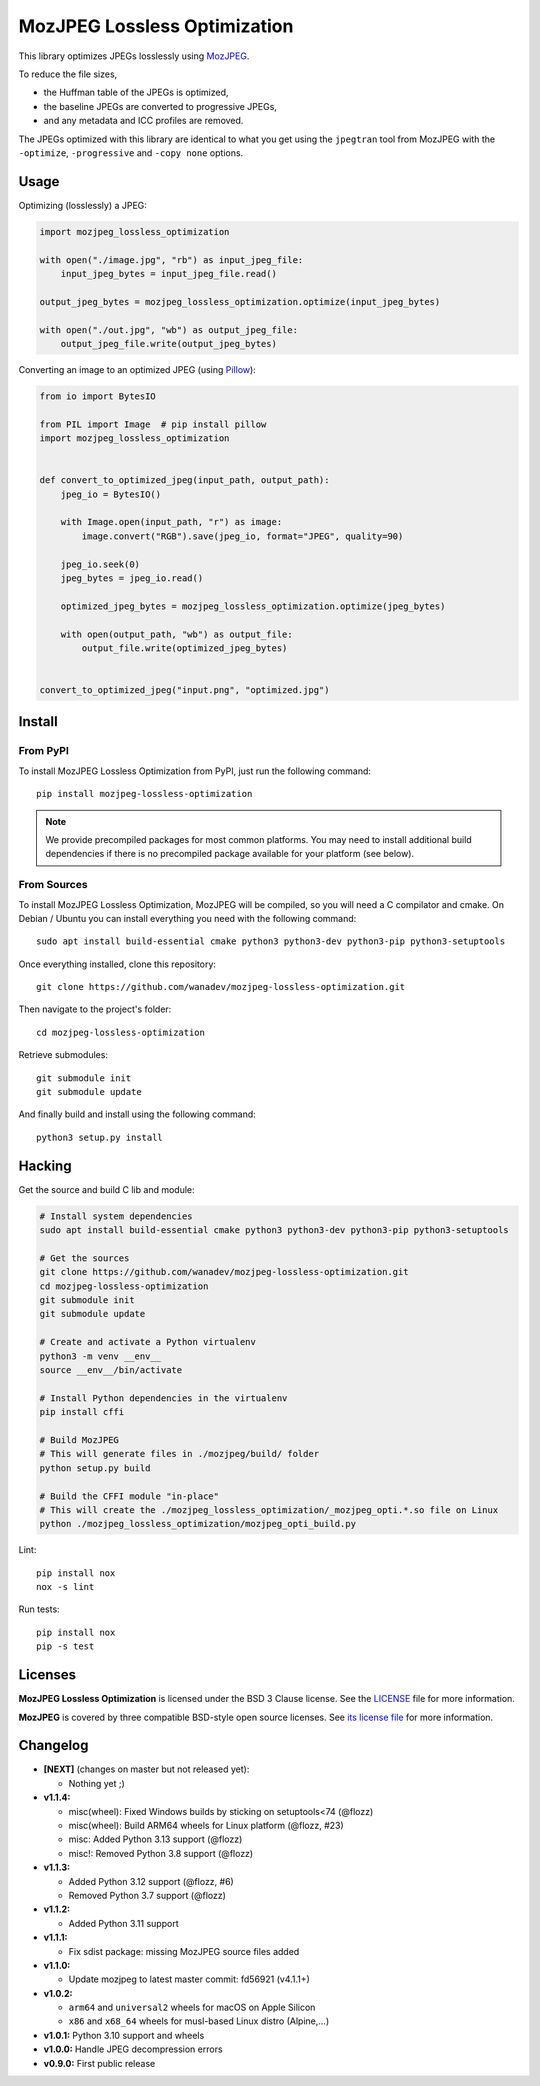 MozJPEG Lossless Optimization
=============================

|Github| |Discord| |PYPI Version| |Build Status| |Black| |License|

This library optimizes JPEGs losslessly using MozJPEG_.

To reduce the file sizes,

* the Huffman table of the JPEGs is optimized,
* the baseline JPEGs are converted to progressive JPEGs,
* and any metadata and ICC profiles are removed.

The JPEGs optimized with this library are identical to what you get using the
``jpegtran`` tool from MozJPEG with the ``-optimize``, ``-progressive`` and
``-copy none`` options.


.. _MozJPEG: https://github.com/mozilla/mozjpeg


Usage
-----

Optimizing (losslessly) a JPEG:

.. code-block:: python

   import mozjpeg_lossless_optimization

   with open("./image.jpg", "rb") as input_jpeg_file:
       input_jpeg_bytes = input_jpeg_file.read()

   output_jpeg_bytes = mozjpeg_lossless_optimization.optimize(input_jpeg_bytes)

   with open("./out.jpg", "wb") as output_jpeg_file:
       output_jpeg_file.write(output_jpeg_bytes)

Converting an image to an optimized JPEG (using `Pillow <https://pillow.readthedocs.io/>`_):

.. code-block:: python

    from io import BytesIO

    from PIL import Image  # pip install pillow
    import mozjpeg_lossless_optimization


    def convert_to_optimized_jpeg(input_path, output_path):
        jpeg_io = BytesIO()

        with Image.open(input_path, "r") as image:
            image.convert("RGB").save(jpeg_io, format="JPEG", quality=90)

        jpeg_io.seek(0)
        jpeg_bytes = jpeg_io.read()

        optimized_jpeg_bytes = mozjpeg_lossless_optimization.optimize(jpeg_bytes)

        with open(output_path, "wb") as output_file:
            output_file.write(optimized_jpeg_bytes)


    convert_to_optimized_jpeg("input.png", "optimized.jpg")


Install
-------

From PyPI
~~~~~~~~~

To install MozJPEG Lossless Optimization from PyPI, just run the following
command::

    pip install mozjpeg-lossless-optimization

.. NOTE::

   We provide precompiled packages for most common platforms. You may need to
   install additional build dependencies if there is no precompiled package
   available for your platform (see below).


From Sources
~~~~~~~~~~~~

To install MozJPEG Lossless Optimization, MozJPEG will be compiled, so you will
need a C compilator and cmake. On Debian / Ubuntu you can install everything
you need with the following command::

    sudo apt install build-essential cmake python3 python3-dev python3-pip python3-setuptools

Once everything installed, clone this repository::

    git clone https://github.com/wanadev/mozjpeg-lossless-optimization.git

Then navigate to the project's folder::

    cd mozjpeg-lossless-optimization

Retrieve submodules::

    git submodule init
    git submodule update

And finally build and install using the following command::

    python3 setup.py install


Hacking
-------

Get the source and build C lib and module:

.. code-block:: sh

    # Install system dependencies
    sudo apt install build-essential cmake python3 python3-dev python3-pip python3-setuptools

    # Get the sources
    git clone https://github.com/wanadev/mozjpeg-lossless-optimization.git
    cd mozjpeg-lossless-optimization
    git submodule init
    git submodule update

    # Create and activate a Python virtualenv
    python3 -m venv __env__
    source __env__/bin/activate

    # Install Python dependencies in the virtualenv
    pip install cffi

    # Build MozJPEG
    # This will generate files in ./mozjpeg/build/ folder
    python setup.py build

    # Build the CFFI module "in-place"
    # This will create the ./mozjpeg_lossless_optimization/_mozjpeg_opti.*.so file on Linux
    python ./mozjpeg_lossless_optimization/mozjpeg_opti_build.py

Lint::

    pip install nox
    nox -s lint

Run tests::

    pip install nox
    pip -s test


Licenses
--------

**MozJPEG Lossless Optimization** is licensed under the BSD 3 Clause license.
See the `LICENSE
<https://github.com/wanadev/mozjpeg-lossless-optimization/blob/master/LICENSE>`_
file for more information.

**MozJPEG** is covered by three compatible BSD-style open source licenses. See
`its license file <https://github.com/mozilla/mozjpeg/blob/master/LICENSE.md>`_
for more information.


Changelog
---------

* **[NEXT]** (changes on master but not released yet):

  * Nothing yet ;)

* **v1.1.4:**

  * misc(wheel): Fixed Windows builds by sticking on setuptools<74 (@flozz)
  * misc(wheel): Build ARM64 wheels for Linux platform (@flozz, #23)
  * misc: Added Python 3.13 support (@flozz)
  * misc!: Removed Python 3.8 support (@flozz)

* **v1.1.3:**

  * Added Python 3.12 support (@flozz, #6)
  * Removed Python 3.7 support (@flozz)

* **v1.1.2:**

  * Added Python 3.11 support

* **v1.1.1:**

  * Fix sdist package: missing MozJPEG source files added

* **v1.1.0:**

  * Update mozjpeg to latest master commit: fd56921 (v4.1.1+)

* **v1.0.2:**

  * ``arm64`` and ``universal2`` wheels for macOS on Apple Silicon
  * ``x86`` and ``x68_64`` wheels for musl-based Linux distro (Alpine,...)

* **v1.0.1:** Python 3.10 support and wheels
* **v1.0.0:** Handle JPEG decompression errors
* **v0.9.0:** First public release


.. |Github| image:: https://img.shields.io/github/stars/wanadev/mozjpeg-lossless-optimization?label=Github&logo=github
   :target: https://github.com/wanadev/mozjpeg-lossless-optimization
.. |Discord| image:: https://img.shields.io/badge/chat-Discord-8c9eff?logo=discord&logoColor=ffffff
   :target: https://discord.gg/BmUkEdMuFp
.. |PYPI Version| image:: https://img.shields.io/pypi/v/mozjpeg-lossless-optimization.svg
   :target: https://pypi.python.org/pypi/mozjpeg-lossless-optimization
.. |Build Status| image:: https://github.com/wanadev/mozjpeg-lossless-optimization/actions/workflows/python-ci.yml/badge.svg
   :target: https://github.com/wanadev/mozjpeg-lossless-optimization/actions
.. |Black| image:: https://img.shields.io/badge/code%20style-black-000000.svg
   :target: https://black.readthedocs.io/en/stable/
.. |License| image:: https://img.shields.io/pypi/l/mozjpeg-lossless-optimization.svg
   :target: https://github.com/wanadev/mozjpeg-lossless-optimization/blob/master/LICENSE

